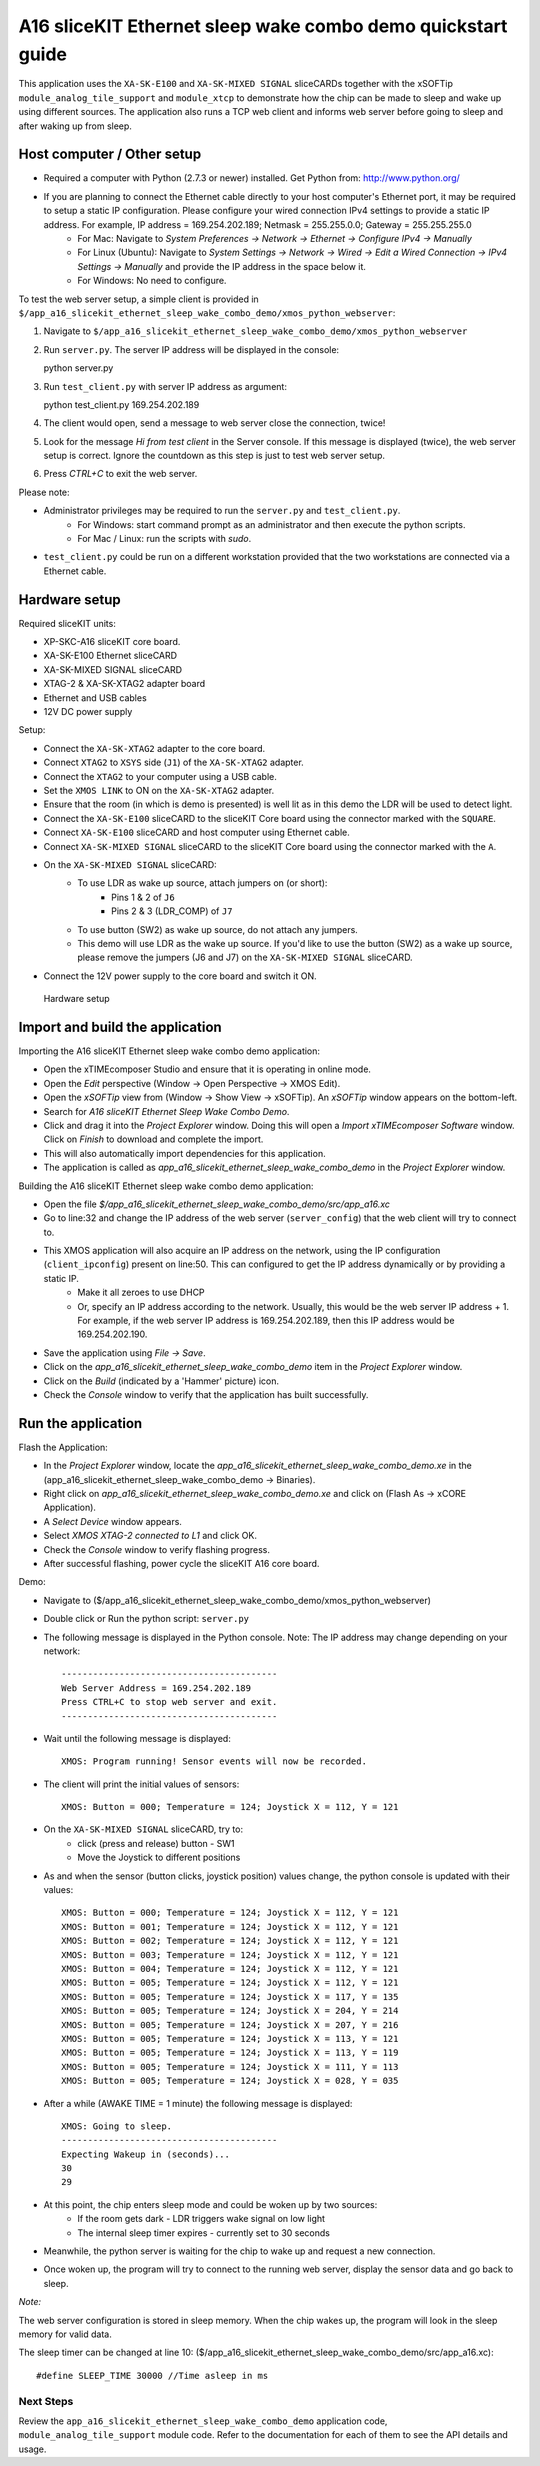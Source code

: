 A16 sliceKIT Ethernet sleep wake combo demo quickstart guide
============================================================

This application uses the ``XA-SK-E100`` and ``XA-SK-MIXED SIGNAL`` sliceCARDs together with the xSOFTip ``module_analog_tile_support`` and ``module_xtcp`` to demonstrate how the chip can be made to sleep and wake up using different sources. The application also runs a TCP web client and informs web server before going to sleep and after waking up from sleep.

Host computer / Other setup
---------------------------

* Required a computer with Python (2.7.3 or newer) installed. Get Python from: http://www.python.org/
* If you are planning to connect the Ethernet cable directly to your host computer's Ethernet port, it may be required to setup a static IP configuration. Please configure your wired connection IPv4 settings to provide a static IP address. For example, IP address = 169.254.202.189; Netmask = 255.255.0.0; Gateway = 255.255.255.0
   - For Mac: Navigate to *System Preferences -> Network -> Ethernet -> Configure IPv4 -> Manually*
   - For Linux (Ubuntu): Navigate to *System Settings -> Network -> Wired -> Edit a Wired Connection -> IPv4 Settings -> Manually* and provide the IP address in the space below it.
   - For Windows: No need to configure.

To test the web server setup, a simple client is provided in ``$/app_a16_slicekit_ethernet_sleep_wake_combo_demo/xmos_python_webserver``:

#. Navigate to ``$/app_a16_slicekit_ethernet_sleep_wake_combo_demo/xmos_python_webserver``
#. Run ``server.py``. The server IP address will be displayed in the console::

   python server.py

#. Run ``test_client.py`` with server IP address as argument::

   python test_client.py 169.254.202.189

#. The client would open, send a message to web server close the connection, twice!
#. Look for the message *Hi from test client* in the Server console. If this message is displayed (twice), the web server setup is correct. Ignore the countdown as this step is just to test web server setup.
#. Press *CTRL+C* to exit the web server.

Please note:

* Administrator privileges may be required to run the ``server.py`` and ``test_client.py``.
   - For Windows: start command prompt as an administrator and then execute the python scripts.
   - For Mac / Linux: run the scripts with *sudo*.
* ``test_client.py`` could be run on a different workstation provided that the two workstations are connected via a Ethernet cable.

Hardware setup
--------------
Required sliceKIT units:

* XP-SKC-A16 sliceKIT core board.
* XA-SK-E100 Ethernet sliceCARD
* XA-SK-MIXED SIGNAL sliceCARD
* XTAG-2 & XA-SK-XTAG2 adapter board
* Ethernet and USB cables
* 12V DC power supply

Setup:

* Connect the ``XA-SK-XTAG2`` adapter to the core board.
* Connect ``XTAG2`` to ``XSYS`` side (``J1``) of the ``XA-SK-XTAG2`` adapter.
* Connect the ``XTAG2`` to your computer using a USB cable.
* Set the ``XMOS LINK`` to ON on the ``XA-SK-XTAG2`` adapter.
* Ensure that the room (in which is demo is presented) is well lit as in this demo the LDR will be used to detect light.
* Connect the ``XA-SK-E100`` sliceCARD to the sliceKIT Core board using the connector marked with the ``SQUARE``.
* Connect ``XA-SK-E100`` sliceCARD and host computer using Ethernet cable.
* Connect ``XA-SK-MIXED SIGNAL`` sliceCARD to the sliceKIT Core board using the connector marked with the ``A``.
* On the ``XA-SK-MIXED SIGNAL`` sliceCARD:
   - To use LDR as wake up source, attach jumpers on (or short):
      - Pins 1 & 2 of ``J6``
      - Pins 2 & 3 (LDR_COMP) of ``J7``
   - To use button (SW2) as wake up source, do not attach any jumpers.
   - This demo will use LDR as the wake up source. If you'd like to use the button (SW2) as a wake up source, please remove the jumpers (J6 and J7) on the ``XA-SK-MIXED SIGNAL`` sliceCARD.
* Connect the 12V power supply to the core board and switch it ON.

.. figure:: images/hardware_setup.*

   Hardware setup

Import and build the application
--------------------------------
Importing the A16 sliceKIT Ethernet sleep wake combo demo application:

* Open the xTIMEcomposer Studio and ensure that it is operating in online mode.
* Open the *Edit* perspective (Window -> Open Perspective -> XMOS Edit).
* Open the *xSOFTip* view from (Window -> Show View -> xSOFTip). An *xSOFTip* window appears on the bottom-left.
* Search for *A16 sliceKIT Ethernet Sleep Wake Combo Demo*.
* Click and drag it into the *Project Explorer* window. Doing this will open a *Import xTIMEcomposer Software* window. Click on *Finish* to download and complete the import.
* This will also automatically import dependencies for this application.
* The application is called as *app_a16_slicekit_ethernet_sleep_wake_combo_demo* in the *Project Explorer* window.

Building the A16 sliceKIT Ethernet sleep wake combo demo application:

* Open the file *$/app_a16_slicekit_ethernet_sleep_wake_combo_demo/src/app_a16.xc*
* Go to line:32 and change the IP address of the web server (``server_config``) that the web client will try to connect to.
* This XMOS application will also acquire an IP address on the network, using the IP configuration (``client_ipconfig``) present on line:50. This can configured to get the IP address dynamically or by providing a static IP.
   - Make it all zeroes to use DHCP
   - Or, specify an IP address according to the network. Usually, this would be the web server IP address + 1. For example, if the web server IP address is 169.254.202.189, then this IP address would be 169.254.202.190.
* Save the application using *File -> Save*.
* Click on the *app_a16_slicekit_ethernet_sleep_wake_combo_demo* item in the *Project Explorer* window.
* Click on the *Build* (indicated by a 'Hammer' picture) icon.
* Check the *Console* window to verify that the application has built successfully.

Run the application
-------------------
Flash the Application:

* In the *Project Explorer* window, locate the *app_a16_slicekit_ethernet_sleep_wake_combo_demo.xe* in the (app_a16_slicekit_ethernet_sleep_wake_combo_demo -> Binaries).
* Right click on *app_a16_slicekit_ethernet_sleep_wake_combo_demo.xe* and click on (Flash As -> xCORE Application).
* A *Select Device* window appears.
* Select *XMOS XTAG-2 connected to L1* and click OK.
* Check the *Console* window to verify flashing progress.
* After successful flashing, power cycle the sliceKIT A16 core board.

Demo:

* Navigate to ($/app_a16_slicekit_ethernet_sleep_wake_combo_demo/xmos_python_webserver)
* Double click or Run the python script: ``server.py``
* The following message is displayed in the Python console. Note: The IP address may change depending on your network::

   -----------------------------------------
   Web Server Address = 169.254.202.189
   Press CTRL+C to stop web server and exit.
   -----------------------------------------

* Wait until the following message is displayed::

   XMOS: Program running! Sensor events will now be recorded.

* The client will print the initial values of sensors::

   XMOS: Button = 000; Temperature = 124; Joystick X = 112, Y = 121

* On the ``XA-SK-MIXED SIGNAL`` sliceCARD, try to:
   - click (press and release) button - SW1
   - Move the Joystick to different positions

* As and when the sensor (button clicks, joystick position) values change, the python console is updated with their values::

   XMOS: Button = 000; Temperature = 124; Joystick X = 112, Y = 121
   XMOS: Button = 001; Temperature = 124; Joystick X = 112, Y = 121
   XMOS: Button = 002; Temperature = 124; Joystick X = 112, Y = 121
   XMOS: Button = 003; Temperature = 124; Joystick X = 112, Y = 121
   XMOS: Button = 004; Temperature = 124; Joystick X = 112, Y = 121
   XMOS: Button = 005; Temperature = 124; Joystick X = 112, Y = 121
   XMOS: Button = 005; Temperature = 124; Joystick X = 117, Y = 135
   XMOS: Button = 005; Temperature = 124; Joystick X = 204, Y = 214
   XMOS: Button = 005; Temperature = 124; Joystick X = 207, Y = 216
   XMOS: Button = 005; Temperature = 124; Joystick X = 113, Y = 121
   XMOS: Button = 005; Temperature = 124; Joystick X = 113, Y = 119
   XMOS: Button = 005; Temperature = 124; Joystick X = 111, Y = 113
   XMOS: Button = 005; Temperature = 124; Joystick X = 028, Y = 035

* After a while (AWAKE TIME = 1 minute) the following message is displayed::

   XMOS: Going to sleep.
   -----------------------------------------
   Expecting Wakeup in (seconds)...
   30
   29

* At this point, the chip enters sleep mode and could be woken up by two sources:
   - If the room gets dark - LDR triggers wake signal on low light
   - The internal sleep timer expires - currently set to 30 seconds

* Meanwhile, the python server is waiting for the chip to wake up and request a new connection.

* Once woken up, the program will try to connect to the running web server, display the sensor data and go back to sleep.

*Note:*

The web server configuration is stored in sleep memory. When the chip wakes up, the program will look in the sleep memory for valid data.

The sleep timer can be changed at line 10: ($/app_a16_slicekit_ethernet_sleep_wake_combo_demo/src/app_a16.xc)::

   #define SLEEP_TIME 30000 //Time asleep in ms

Next Steps
++++++++++

Review the ``app_a16_slicekit_ethernet_sleep_wake_combo_demo`` application code, ``module_analog_tile_support`` module code. Refer to the documentation for each of them to see the API details and usage.
